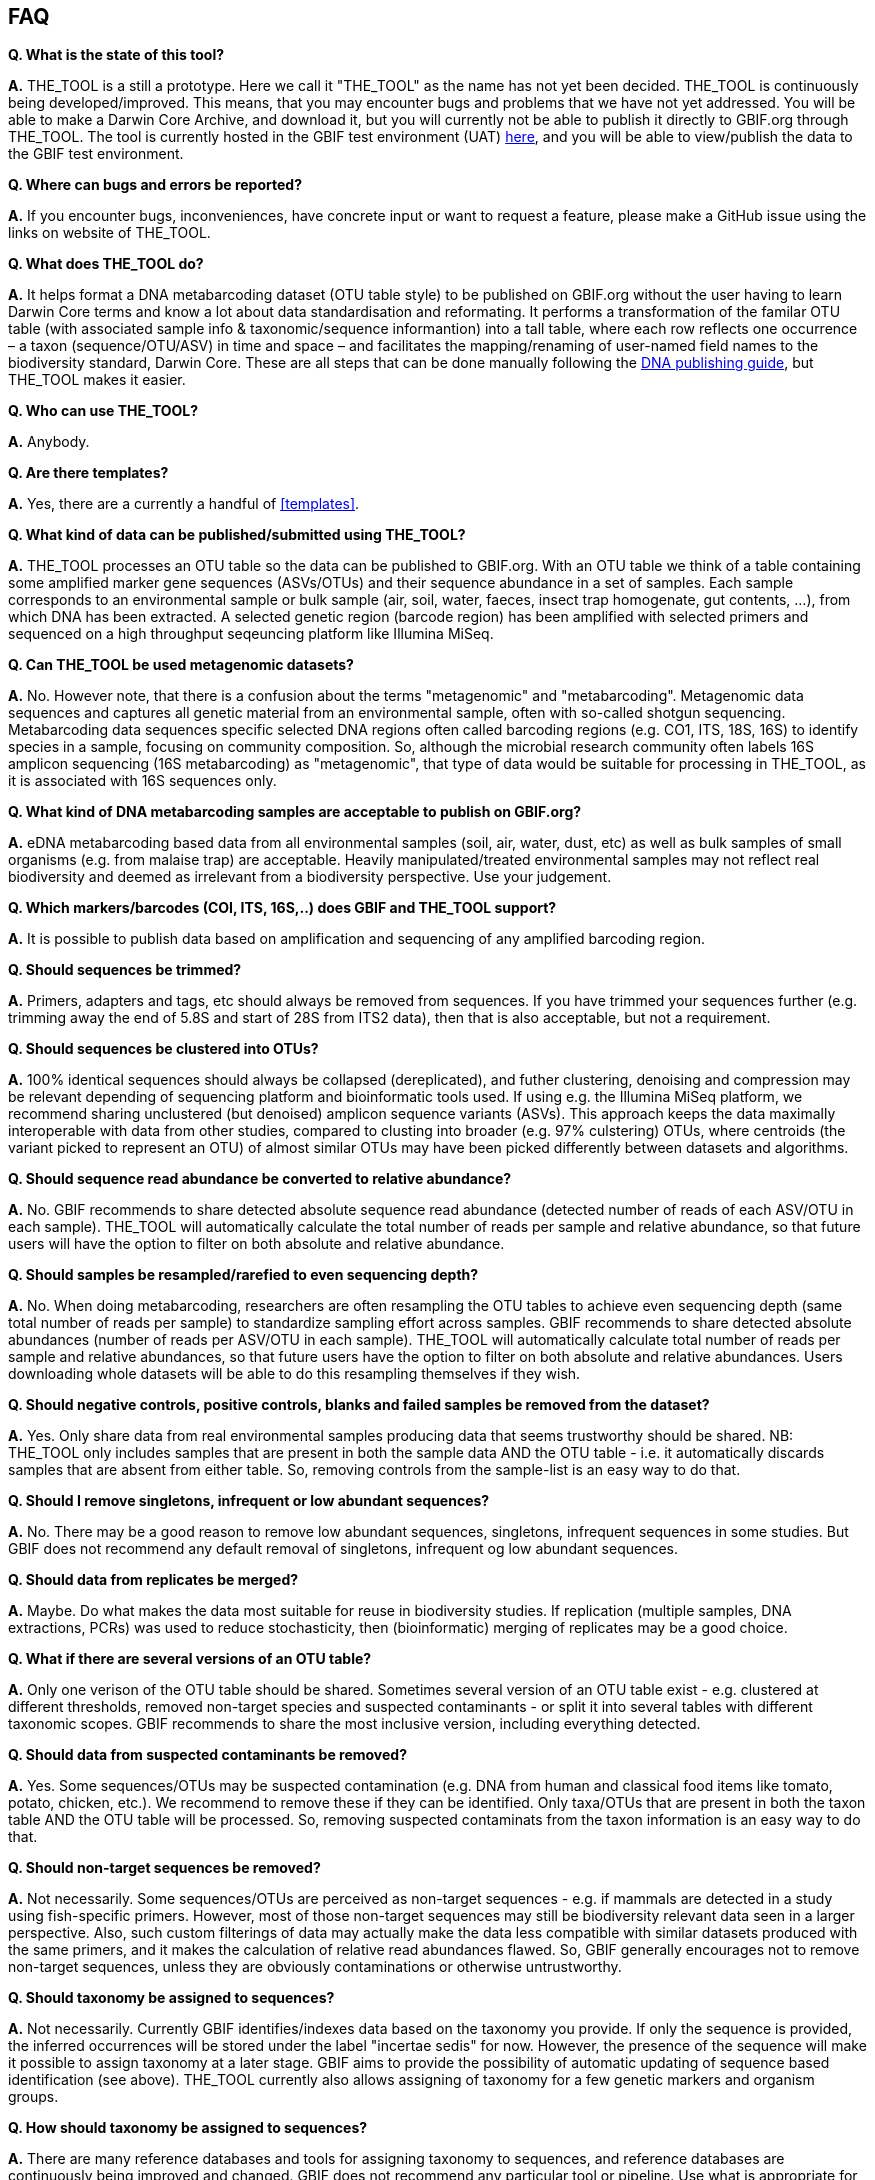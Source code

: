 == FAQ

*Q. What is the state of this tool?*  

*A.* THE_TOOL is a still a [.underline]#prototype#. Here we call it "THE_TOOL" as the name has not yet been decided. THE_TOOL is continuously being developed/improved. This means, that you may encounter bugs and problems that we have not yet addressed. You will be able to make a Darwin Core Archive, and download it, but you will currently not be able to publish it directly to GBIF.org through THE_TOOL. The tool is currently hosted in the GBIF test environment (UAT) https://edna-tool.gbif-uat.org/[here], and you will be able to view/publish the data to the GBIF test environment.

*Q. Where can bugs and errors be reported?*  

*A.* If you encounter bugs, inconveniences, have concrete input or want to request a feature, please make a GitHub issue using the links on website of THE_TOOL.

*Q. What does THE_TOOL do?*

*A.* It helps format a DNA metabarcoding dataset (OTU table style) to be published on GBIF.org without the user having to learn Darwin Core terms and know a lot about data standardisation and reformating. It performs a transformation of the familar OTU table (with associated sample info & taxonomic/sequence informantion) into a tall table, where each row reflects one occurrence – a taxon (sequence/OTU/ASV) in time and space – and facilitates the mapping/renaming of user-named field names to the biodiversity standard, Darwin Core. These are all steps that can be done manually following the https://doi.org/10.35035/doc-vf1a-nr22[DNA publishing guide], but THE_TOOL makes it easier.

*Q. Who can use THE_TOOL?*

*A.* Anybody. 

*Q. Are there templates?*

*A.* Yes, there are a currently a handful of <<templates>>.

*Q. What kind of data can be published/submitted using THE_TOOL?*

*A.* THE_TOOL processes an OTU table so the data can be published to GBIF.org. With an OTU table we think of a table containing some amplified marker gene sequences (ASVs/OTUs) and their sequence abundance in a set of samples. Each sample corresponds to an environmental sample or bulk sample (air, soil, water, faeces, insect trap homogenate, gut contents, ...), from which DNA has been extracted. A selected genetic region (barcode region) has been amplified with selected primers and sequenced on a high throughput seqeuncing platform like Illumina MiSeq.

*Q. Can THE_TOOL be used metagenomic datasets?*

*A.* No. However note, that there is a confusion about the terms "metagenomic" and "metabarcoding". Metagenomic data sequences and captures all genetic material from an environmental sample, often with so-called shotgun sequencing. Metabarcoding data sequences specific selected DNA regions often called barcoding regions (e.g. CO1, ITS, 18S, 16S) to identify species in a sample, focusing on community composition. So, although the microbial research community often labels 16S amplicon sequencing (16S metabarcoding) as "metagenomic", that type of data would be suitable for processing in THE_TOOL, as it is associated with 16S sequences only. 

*Q. What kind of DNA metabarcoding samples are acceptable to publish on GBIF.org?*

*A.* eDNA metabarcoding based data from all environmental samples (soil, air, water, dust, etc) as well as bulk samples of small organisms (e.g. from malaise trap) are acceptable. Heavily manipulated/treated environmental samples may not reflect real biodiversity and deemed as irrelevant from a biodiversity perspective. Use your judgement.

*Q. Which markers/barcodes (COI, ITS, 16S,..) does GBIF and THE_TOOL support?*

*A.* It is possible to publish data based on amplification and sequencing of any amplified barcoding region. 

*Q. Should sequences be trimmed?*

*A.* Primers, adapters and tags, etc should always be removed from sequences. If you have trimmed your sequences further (e.g. trimming away the end of 5.8S and start of 28S from ITS2 data), then that is also acceptable, but not a requirement.

*Q. Should sequences be clustered into OTUs?*

*A.* 100% identical sequences should always be collapsed (dereplicated), and futher clustering, denoising and compression may be relevant depending of sequencing platform and bioinformatic tools used. If using e.g. the Illumina MiSeq platform, we recommend sharing unclustered (but denoised) amplicon sequence variants (ASVs). This approach keeps the data maximally interoperable with data from other studies, compared to clusting into broader (e.g. 97% culstering) OTUs, where centroids (the variant picked to represent an OTU) of almost similar OTUs may have been picked differently between datasets and algorithms.


*Q. Should sequence read abundance be converted to relative abundance?*

*A.* No. GBIF recommends to share detected absolute sequence read abundance (detected number of reads of each ASV/OTU in each sample). THE_TOOL will automatically calculate the total number of reads per sample and relative abundance, so that future users will have the option to filter on both absolute and relative abundance.

*Q. Should samples be resampled/rarefied to even sequencing depth?*

*A.* No. When doing metabarcoding, researchers are often resampling the OTU tables to achieve even sequencing depth (same total number of reads per sample) to standardize sampling effort across samples. GBIF recommends to share detected absolute abundances (number of reads per ASV/OTU in each sample). THE_TOOL will automatically calculate total number of reads per sample and relative abundances, so that future users have the option to filter on both absolute and relative abundances. Users downloading whole datasets will be able to do this resampling themselves if they wish.

*Q. Should negative controls, positive controls, blanks and failed samples be removed from the dataset?*

*A.* Yes. Only share data from real environmental samples producing data that seems trustworthy should be shared. NB: THE_TOOL only includes samples that are present in both the sample data AND the OTU table - i.e. it automatically discards samples that are absent from either table. So, removing controls from the sample-list is an easy way to do that.


*Q. Should I remove singletons, infrequent or low abundant sequences?*

*A.* No. There may be a good reason to remove low abundant sequences, singletons, infrequent sequences in some studies. But GBIF does not recommend any default removal of singletons, infrequent og low abundant sequences.

*Q. Should data from replicates be merged?*

*A.* Maybe. Do what makes the data most suitable for reuse in biodiversity studies. If replication (multiple samples, DNA extractions, PCRs) was used to reduce stochasticity, then (bioinformatic) merging of replicates may be a good choice.

*Q. What if there are several versions of an OTU table?*

*A.* Only one verison of the OTU table should be shared. Sometimes several version of an OTU table exist - e.g. clustered at different thresholds, removed non-target species and suspected contaminants - or split it into several tables with different taxonomic scopes. GBIF recommends to share the most inclusive version, including everything detected.

*Q. Should data from suspected contaminants be removed?*

*A.* Yes. Some sequences/OTUs may be suspected contamination (e.g. DNA from human and classical food items like tomato, potato, chicken, etc.). We recommend to remove these if they can be identified. Only taxa/OTUs that are present in both the taxon table AND the OTU table will be processed. So, removing suspected contaminats from the taxon information is an easy way to do that.

*Q. Should non-target sequences be removed?*

*A.* Not necessarily. Some sequences/OTUs are perceived as non-target sequences - e.g. if mammals are detected in a study using fish-specific primers. However, most of those non-target sequences may still be biodiversity relevant data seen in a larger perspective. Also, such custom filterings of data may actually make the data less compatible with similar datasets produced with the same primers, and it makes the calculation of relative read abundances flawed. So, GBIF generally encourages not to remove non-target sequences, unless they are obviously contaminations or otherwise untrustworthy.

*Q. Should taxonomy be assigned to sequences?*

*A.* Not necessarily. Currently GBIF identifies/indexes data based on the taxonomy you provide. If only the sequence is provided, the inferred occurrences will be stored under the label "incertae sedis" for now. However, the presence of the sequence will make it possible to assign taxonomy at a later stage. GBIF aims to provide the possibility of automatic updating of sequence based identification (see above). THE_TOOL currently also allows assigning of taxonomy for a few genetic markers and organism groups.

*Q. How should taxonomy be assigned to sequences?*

*A.* There are many reference databases and tools for assigning taxonomy to sequences, and reference databases are continuously being improved and changed. GBIF does not recommend any particular tool or pipeline. Use what is appropriate for the data. GBIF provides a sequence annotation tool for some markers. You can use that if you wish. The sequence ID tool is also built into THE_TOOL as an option during the processing step, but as this step takes time you may want to use the sequence ID tool alone before using using this conveter. [NB: In the long term GBIF hopes to be able to continuously reannotate sequence based data to ensure consistency across datasets and time. GBIF will however keep original taxonomic identifications provided by the user to ensure traceability.]

*Q. How should I provide the taxonomic information when I submit my OTU data to GBIF?*

*A.* Take a look at the <<templates>>.

*Q. Should I share sequences that cannot be taxonomically identified?*

*A.* Yes. By default all OTUs/ASVs should be shared. Sequences that cannot be reliably identified to species level (or to genus, or any taxonomic level at all) generally reflect the fact that reference databases are incomplete and/or not 100% curated. However, as reference databases are continuously improved, many sequences will be possible to receive improved taxonomic affiliation. So please provide all sequences.

*Q. Will GBIF make sure that the taxonomy is updated?*

*A.* Hopefully yes. For many barcoding regions and taxonomic groups, reference databases are incomplete and partially incorrect, but continuously improved. Thus, taxonomic identifications based on comparison with reference databases often reflect the current state of the database used. In the long term GBIF aims to continuously reannotate sequence based data to ensure consistency across datasets and time. GBIF will keep original taxonomic identifications provided by the user to ensure traceability.

*Q. How does GBIF ensure fitness for reuse and interoperability of data?*

*A.* In the long term GBIF aims to continuously re-annotate sequence based data to ensure consistency across datasets and time. GBIF will however keep original taxonomic identifications provided by the user to ensure traceability. GBIF is also working on better tools for searching for and filtering of sequence based data.

*Q. Can THE_TOOL be used to just to make a Darwin Core Archive?*

*A.* Yes. THE_TOOL can be used to produce a Darwin Core Archive. This Darwin Core Archive can then be downloaded and published to GBIF, OBIS or another research infrastructure through another publishing process.

*Q. Can THE_TOOL be used to just to make a BIOM file?*

*A.* Yes. THE_TOOL can be used to construct a standardized BIOM file of the uploaded data. The BIOM files can be downloaded.

*Q. Should/can data from several primers/markers be combined in one table?*

*A.* We highly recommend not to. DNA from the same set of samples may have been amplified and sequenced with several different primer sets (e.g. COI, ITS, 16S). These should be treated as different datasets (one dataset per marker / primer-set), and each dataset should be published separately. This makes the data maximally interoperable and reusable, from a technical perspective, it makes it possible to calculate total and relative read abundance per sample and OTU. The same sample information table file may of course be (re-)used for datasets relating to the same set of samples. NB: If you have to use THE_TOOL to convert a table where data from different markers have been merged/mixed, you will need to supply the corresponding primer information etc for every single entry (OTU/ASV) in the taxon table, but the calculations of relative read abundances will be erroneous and misleading. We may look into developing a solution for this depending on wishes from the community.